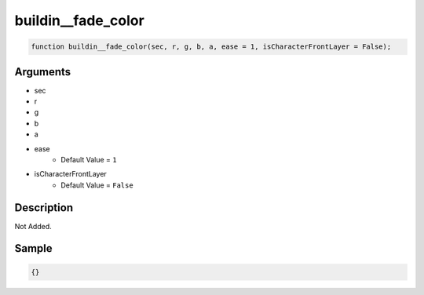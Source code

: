 buildin__fade_color
========================

.. code-block:: text

	function buildin__fade_color(sec, r, g, b, a, ease = 1, isCharacterFrontLayer = False);



Arguments
------------

* sec
* r
* g
* b
* a
* ease
	* Default Value = ``1``
* isCharacterFrontLayer
	* Default Value = ``False``

Description
-------------

Not Added.

Sample
-------------

.. code-block:: json

	{}

